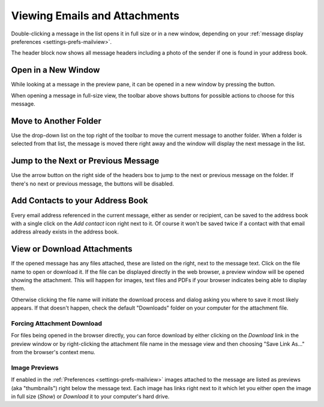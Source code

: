 .. index:: Read
.. _mail-read:

==============================
Viewing Emails and Attachments
==============================

Double-clicking a message in the list opens it in full size or in a new window,
depending on your :ref:`message display preferences <settings-prefs-mailview>`.

The header block now shows all message headers including a photo of the sender if
one is found in your address book.


Open in a New Window
--------------------

While looking at a message in the preview pane, it can be opened in a new window
by pressing the |button-extwin| button.

.. |button-extwin| image:: ../../_static/_skin/button-extwin.png

When opening a message in full-size view, the toolbar above shows buttons
for possible actions to choose for this message.


Move to Another Folder
----------------------

Use the drop-down list on the top right of the toolbar to move the current message
to another folder. When a folder is selected from that list, the message is moved there right away
and the window will display the next message in the list.


Jump to the Next or Previous Message
------------------------------------

Use the arrow button on the right side of the headers box to jump to the next or previous message
on the folder. If there's no next or previous message, the buttons will be disabled.


Add Contacts to your Address Book
---------------------------------

Every email address referenced in the current message, either as sender or recipient, can be saved
to the address book with a single click on the *Add contact* |icon-addcontact| icon right next to it.
Of course it won't be saved twice if a contact with that email address already exists in the address book.

.. |icon-addcontact| image:: ../../_static/_skin/addcontact.png


.. index:: Attachments, Download, Preview
.. _mail-view-attachments:

View or Download Attachments
----------------------------

If the opened message has any files attached, these are listed on the right, next to the
message text. Click on the file name to open or download it. If the file can be displayed directly
in the web browser, a preview window will be opened showing the attachment. This will happen for
images, text files and PDFs if your browser indicates being able to display them.

Otherwise clicking the file name will initiate the download process and dialog asking you where to save it most likely appears.
If that doesn't happen, check the default "Downloads" folder on your computer for the attachment file.

Forcing Attachment Download
^^^^^^^^^^^^^^^^^^^^^^^^^^^

For files being opened in the browser directly, you can force download by either clicking on the *Download* link
in the preview window or by right-clicking the attachment file name in the message view and then choosing "Save Link As..."
from the browser's context menu.

Image Previews
^^^^^^^^^^^^^^

If enabled in the :ref:`Preferences <settings-prefs-mailview>` images attached to the message are listed as previews
(aka "thumbnails") right below the message text. Each image has links right next to it which let you either open the
image in full size (*Show*) or *Download* it to your computer's hard drive.


